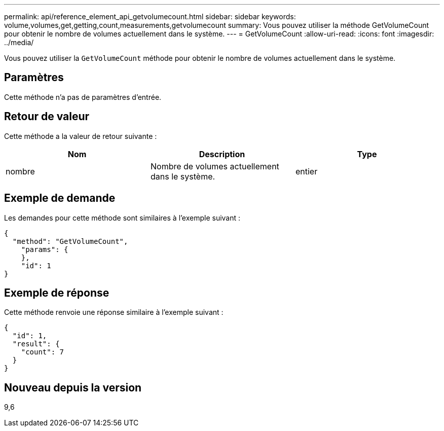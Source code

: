 ---
permalink: api/reference_element_api_getvolumecount.html 
sidebar: sidebar 
keywords: volume,volumes,get,getting,count,measurements,getvolumecount 
summary: Vous pouvez utiliser la méthode GetVolumeCount pour obtenir le nombre de volumes actuellement dans le système. 
---
= GetVolumeCount
:allow-uri-read: 
:icons: font
:imagesdir: ../media/


[role="lead"]
Vous pouvez utiliser la `GetVolumeCount` méthode pour obtenir le nombre de volumes actuellement dans le système.



== Paramètres

Cette méthode n'a pas de paramètres d'entrée.



== Retour de valeur

Cette méthode a la valeur de retour suivante :

|===
| Nom | Description | Type 


 a| 
nombre
 a| 
Nombre de volumes actuellement dans le système.
 a| 
entier

|===


== Exemple de demande

Les demandes pour cette méthode sont similaires à l'exemple suivant :

[listing]
----
{
  "method": "GetVolumeCount",
    "params": {
    },
    "id": 1
}
----


== Exemple de réponse

Cette méthode renvoie une réponse similaire à l'exemple suivant :

[listing]
----
{
  "id": 1,
  "result": {
    "count": 7
  }
}
----


== Nouveau depuis la version

9,6
